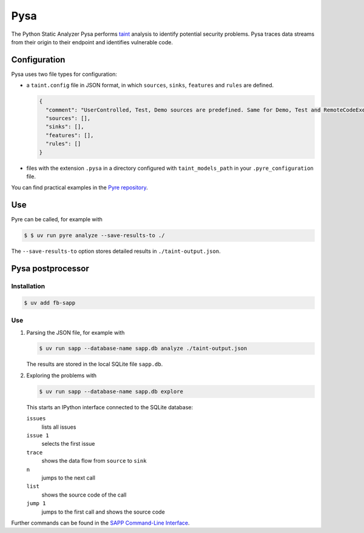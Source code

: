 .. SPDX-FileCopyrightText: 2021 Veit Schiele
..
.. SPDX-License-Identifier: BSD-3-Clause

Pysa
====

The Python Static Analyzer Pysa performs `taint
<https://en.wikipedia.org/wiki/Taint_checking>`_ analysis to identify potential
security problems. Pysa traces data streams from their origin to their endpoint
and identifies vulnerable code.

.. seealso::
   * `What Is Taint Analysis and Why Should I Care?
     <https://dzone.com/articles/what-is-taint-analysis-and-why-should-i-care>`_
   * `How Pysa works <https://pyre-check.org/docs/pysa-basics>`_
   * `Running Pysa <https://pyre-check.org/docs/pysa-running/>`_
   * `Pysa Tutorial
     <https://github.com/facebook/pyre-check/tree/main/documentation/pysa_tutorial>`_

Configuration
-------------

Pysa uses two file types for configuration:

* a ``taint.config`` file in JSON format, in which ``sources``, ``sinks``,
  ``features`` and ``rules`` are defined.

  .. code-block:: javascript

    {
      "comment": "UserControlled, Test, Demo sources are predefined. Same for Demo, Test and RemoteCodeExecution sinks",
      "sources": [],
      "sinks": [],
      "features": [],
      "rules": []
    }

* files with the extension ``.pysa`` in a directory configured with
  ``taint_models_path`` in your ``.pyre_configuration`` file.

You can find practical examples in the `Pyre repository
<https://github.com/facebook/pyre-check/tree/main/stubs/taint/core_privacy_security>`_.

Use
---

Pyre can be called, for example with

.. code-block:: console

    $ $ uv run pyre analyze --save-results-to ./

The  ``--save-results-to`` option stores detailed results in
``./taint-output.json``.

Pysa postprocessor
------------------

Installation
~~~~~~~~~~~~

.. code-block:: console

    $ uv add fb-sapp

Use
~~~

#. Parsing the JSON file, for example with

   .. code-block:: console

    $ uv run sapp --database-name sapp.db analyze ./taint-output.json

   The results are stored in the local SQLite file ``sapp.db``.

#. Exploring the problems with

   .. code-block:: console

    $ uv run sapp --database-name sapp.db explore

   This starts an IPython interface connected to the SQLite database:

   ``issues``
    lists all issues
   ``issue 1``
    selects the first issue
   ``trace``
    shows the data flow from ``source`` to ``sink``
   ``n``
    jumps to the next call
   ``list``
    shows the source code of the call
   ``jump 1``
    jumps to the first call and shows the source code

Further commands can be found in the `SAPP Command-Line Interface
<https://github.com/facebook/sapp/blob/main/README.md#command-line-interface>`_.
